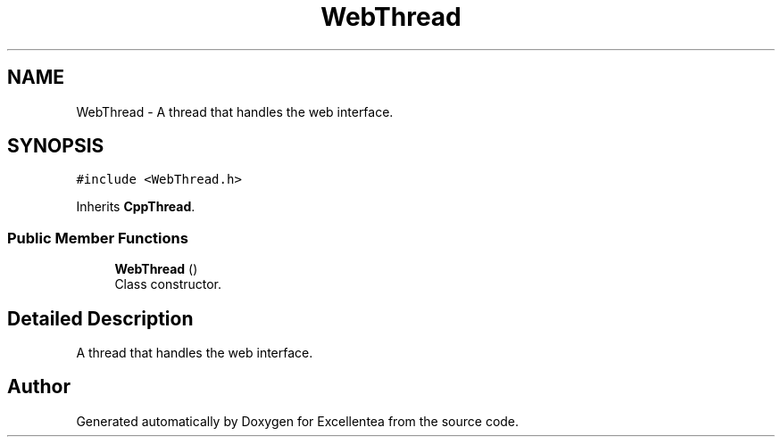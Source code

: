 .TH "WebThread" 3 "Fri Mar 23 2018" "Version 1.0" "Excellentea" \" -*- nroff -*-
.ad l
.nh
.SH NAME
WebThread \- A thread that handles the web interface\&.  

.SH SYNOPSIS
.br
.PP
.PP
\fC#include <WebThread\&.h>\fP
.PP
Inherits \fBCppThread\fP\&.
.SS "Public Member Functions"

.in +1c
.ti -1c
.RI "\fBWebThread\fP ()"
.br
.RI "Class constructor\&. "
.in -1c
.SH "Detailed Description"
.PP 
A thread that handles the web interface\&. 

.SH "Author"
.PP 
Generated automatically by Doxygen for Excellentea from the source code\&.
